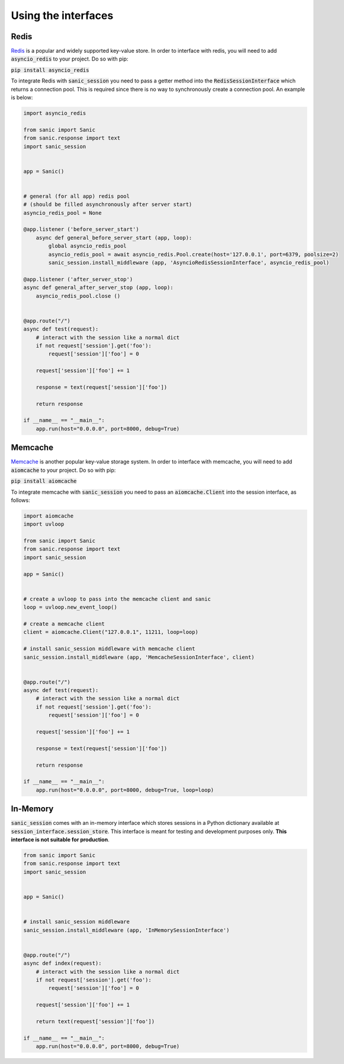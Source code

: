 .. _using_the_interfaces:

Using the interfaces
=====================

Redis
-----------------
`Redis <https://redis.io/>`_ is a popular and widely supported key-value store. In order to interface with redis, you will need to add :code:`asyncio_redis` to your project. Do so with pip:

:code:`pip install asyncio_redis`

To integrate Redis with :code:`sanic_session` you need to pass a getter method into the :code:`RedisSessionInterface` which returns a connection pool. This is required since there is no way to synchronously create a connection pool. An example is below:

.. code-block:: python

    import asyncio_redis

    from sanic import Sanic
    from sanic.response import text
    import sanic_session


    app = Sanic()


    # general (for all app) redis pool
    # (should be filled asynchronously after server start)
    asyncio_redis_pool = None

    @app.listener ('before_server_start')
        async def general_before_server_start (app, loop):
            global asyncio_redis_pool
            asyncio_redis_pool = await asyncio_redis.Pool.create(host='127.0.0.1', port=6379, poolsize=2)
            sanic_session.install_middleware (app, 'AsyncioRedisSessionInterface', asyncio_redis_pool)

    @app.listener ('after_server_stop')
    async def general_after_server_stop (app, loop):
        asyncio_redis_pool.close ()


    @app.route("/")
    async def test(request):
        # interact with the session like a normal dict
        if not request['session'].get('foo'):
            request['session']['foo'] = 0

        request['session']['foo'] += 1

        response = text(request['session']['foo'])

        return response

    if __name__ == "__main__":
        app.run(host="0.0.0.0", port=8000, debug=True)

Memcache
-----------------
`Memcache <https://memcached.org/>`_ is another popular key-value storage system. In order to interface with memcache, you will need to add :code:`aiomcache` to your project. Do so with pip:

:code:`pip install aiomcache`

To integrate memcache with :code:`sanic_session` you need to pass an :code:`aiomcache.Client` into the session interface, as follows:


.. code-block:: python

    import aiomcache
    import uvloop

    from sanic import Sanic
    from sanic.response import text
    import sanic_session

    app = Sanic()


    # create a uvloop to pass into the memcache client and sanic
    loop = uvloop.new_event_loop()

    # create a memcache client
    client = aiomcache.Client("127.0.0.1", 11211, loop=loop)

    # install sanic_session middleware with memcache client
    sanic_session.install_middleware (app, 'MemcacheSessionInterface', client)


    @app.route("/")
    async def test(request):
        # interact with the session like a normal dict
        if not request['session'].get('foo'):
            request['session']['foo'] = 0

        request['session']['foo'] += 1

        response = text(request['session']['foo'])

        return response

    if __name__ == "__main__":
        app.run(host="0.0.0.0", port=8000, debug=True, loop=loop)

In-Memory
-----------------

:code:`sanic_session` comes with an in-memory interface which stores sessions in a Python dictionary available at :code:`session_interface.session_store`. This interface is meant for testing and development purposes only. **This interface is not suitable for production**.

.. code-block:: python

    from sanic import Sanic
    from sanic.response import text
    import sanic_session


    app = Sanic()


    # install sanic_session middleware
    sanic_session.install_middleware (app, 'InMemorySessionInterface')


    @app.route("/")
    async def index(request):
        # interact with the session like a normal dict
        if not request['session'].get('foo'):
            request['session']['foo'] = 0

        request['session']['foo'] += 1

        return text(request['session']['foo'])

    if __name__ == "__main__":
        app.run(host="0.0.0.0", port=8000, debug=True)
